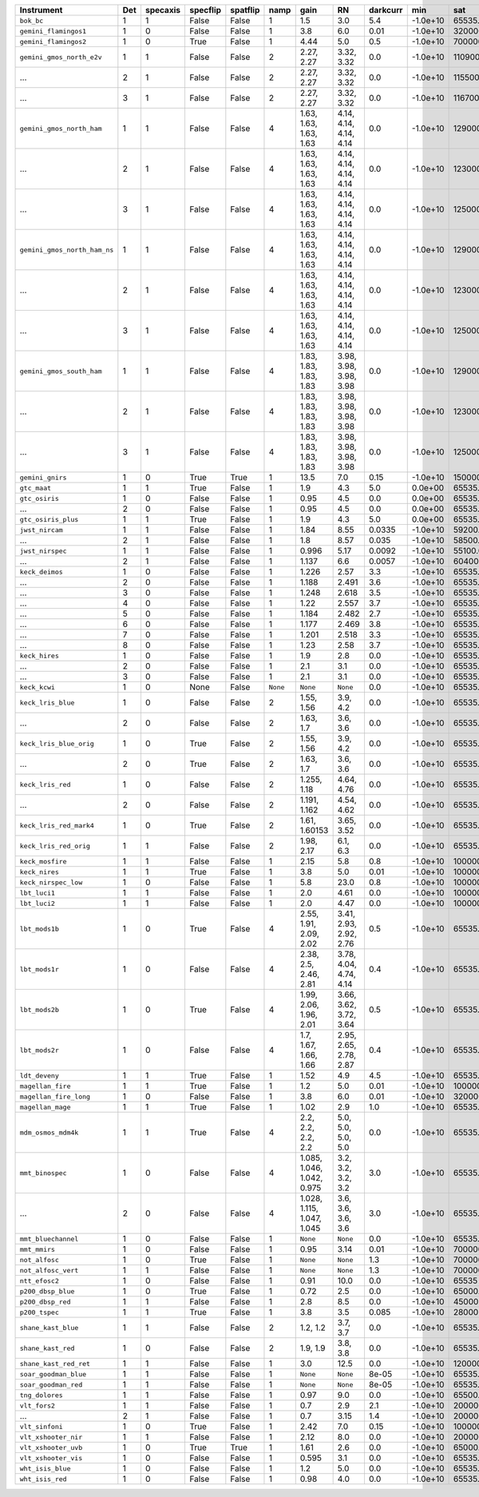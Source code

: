 ============================  ===  ========  ========  ========  ========  ==========================  ======================  ========  ========  ============  =========  ==========
Instrument                    Det  specaxis  specflip  spatflip  namp      gain                        RN                      darkcurr  min       sat           nonlinear  platescale
============================  ===  ========  ========  ========  ========  ==========================  ======================  ========  ========  ============  =========  ==========
``bok_bc``                    1    1         False     False     1         1.5                         3.0                     5.4       -1.0e+10  65535.0       1.0000     0.2000    
``gemini_flamingos1``         1    0         False     False     1         3.8                         6.0                     0.01      -1.0e+10  320000.0      0.8750     0.1500    
``gemini_flamingos2``         1    0         True      False     1         4.44                        5.0                     0.5       -1.0e+10  700000.0      1.0000     0.1787    
``gemini_gmos_north_e2v``     1    1         False     False     2         2.27, 2.27                  3.32, 3.32              0.0       -1.0e+10  110900.0      0.9500     0.0728    
...                           2    1         False     False     2         2.27, 2.27                  3.32, 3.32              0.0       -1.0e+10  115500.0      0.9500     0.0728    
...                           3    1         False     False     2         2.27, 2.27                  3.32, 3.32              0.0       -1.0e+10  116700.0      0.9500     0.0728    
``gemini_gmos_north_ham``     1    1         False     False     4         1.63, 1.63, 1.63, 1.63      4.14, 4.14, 4.14, 4.14  0.0       -1.0e+10  129000.0      0.9500     0.0807    
...                           2    1         False     False     4         1.63, 1.63, 1.63, 1.63      4.14, 4.14, 4.14, 4.14  0.0       -1.0e+10  123000.0      0.9500     0.0807    
...                           3    1         False     False     4         1.63, 1.63, 1.63, 1.63      4.14, 4.14, 4.14, 4.14  0.0       -1.0e+10  125000.0      0.9500     0.0807    
``gemini_gmos_north_ham_ns``  1    1         False     False     4         1.63, 1.63, 1.63, 1.63      4.14, 4.14, 4.14, 4.14  0.0       -1.0e+10  129000.0      0.9500     0.0807    
...                           2    1         False     False     4         1.63, 1.63, 1.63, 1.63      4.14, 4.14, 4.14, 4.14  0.0       -1.0e+10  123000.0      0.9500     0.0807    
...                           3    1         False     False     4         1.63, 1.63, 1.63, 1.63      4.14, 4.14, 4.14, 4.14  0.0       -1.0e+10  125000.0      0.9500     0.0807    
``gemini_gmos_south_ham``     1    1         False     False     4         1.83, 1.83, 1.83, 1.83      3.98, 3.98, 3.98, 3.98  0.0       -1.0e+10  129000.0      0.9500     0.0800    
...                           2    1         False     False     4         1.83, 1.83, 1.83, 1.83      3.98, 3.98, 3.98, 3.98  0.0       -1.0e+10  123000.0      0.9500     0.0800    
...                           3    1         False     False     4         1.83, 1.83, 1.83, 1.83      3.98, 3.98, 3.98, 3.98  0.0       -1.0e+10  125000.0      0.9500     0.0800    
``gemini_gnirs``              1    0         True      True      1         13.5                        7.0                     0.15      -1.0e+10  150000.0      0.7100     0.1500    
``gtc_maat``                  1    1         True      False     1         1.9                         4.3                     5.0       0.0e+00   65535.0       0.9500     0.1250    
``gtc_osiris``                1    0         False     False     1         0.95                        4.5                     0.0       0.0e+00   65535.0       0.9500     0.1270    
...                           2    0         False     False     1         0.95                        4.5                     0.0       0.0e+00   65535.0       0.9500     0.1270    
``gtc_osiris_plus``           1    1         True      False     1         1.9                         4.3                     5.0       0.0e+00   65535.0       0.9500     0.1250    
``jwst_nircam``               1    1         False     False     1         1.84                        8.55                    0.0335    -1.0e+10  59200.0       0.9500     0.0630    
...                           2    1         False     False     1         1.8                         8.57                    0.035     -1.0e+10  58500.0       0.9500     0.0630    
``jwst_nirspec``              1    1         False     False     1         0.996                       5.17                    0.0092    -1.0e+10  55100.0       0.9500     0.1000    
...                           2    1         False     False     1         1.137                       6.6                     0.0057    -1.0e+10  60400.0       0.9500     0.1000    
``keck_deimos``               1    0         False     False     1         1.226                       2.57                    3.3       -1.0e+10  65535.0       0.9500     0.1185    
...                           2    0         False     False     1         1.188                       2.491                   3.6       -1.0e+10  65535.0       0.9500     0.1185    
...                           3    0         False     False     1         1.248                       2.618                   3.5       -1.0e+10  65535.0       0.9500     0.1185    
...                           4    0         False     False     1         1.22                        2.557                   3.7       -1.0e+10  65535.0       0.9500     0.1185    
...                           5    0         False     False     1         1.184                       2.482                   2.7       -1.0e+10  65535.0       0.9500     0.1185    
...                           6    0         False     False     1         1.177                       2.469                   3.8       -1.0e+10  65535.0       0.9500     0.1185    
...                           7    0         False     False     1         1.201                       2.518                   3.3       -1.0e+10  65535.0       0.9500     0.1185    
...                           8    0         False     False     1         1.23                        2.58                    3.7       -1.0e+10  65535.0       0.9500     0.1185    
``keck_hires``                1    0         False     False     1         1.9                         2.8                     0.0       -1.0e+10  65535.0       0.7000     0.1350    
...                           2    0         False     False     1         2.1                         3.1                     0.0       -1.0e+10  65535.0       0.7000     0.1350    
...                           3    0         False     False     1         2.1                         3.1                     0.0       -1.0e+10  65535.0       0.7000     0.1350    
``keck_kcwi``                 1    0         None      False     ``None``  ``None``                    ``None``                0.0       -1.0e+10  65535.0       0.9500     0.1457    
``keck_lris_blue``            1    0         False     False     2         1.55, 1.56                  3.9, 4.2                0.0       -1.0e+10  65535.0       0.8600     0.1350    
...                           2    0         False     False     2         1.63, 1.7                   3.6, 3.6                0.0       -1.0e+10  65535.0       0.8600     0.1350    
``keck_lris_blue_orig``       1    0         True      False     2         1.55, 1.56                  3.9, 4.2                0.0       -1.0e+10  65535.0       0.8600     0.1350    
...                           2    0         True      False     2         1.63, 1.7                   3.6, 3.6                0.0       -1.0e+10  65535.0       0.8600     0.1350    
``keck_lris_red``             1    0         False     False     2         1.255, 1.18                 4.64, 4.76              0.0       -1.0e+10  65535.0       0.7600     0.1350    
...                           2    0         False     False     2         1.191, 1.162                4.54, 4.62              0.0       -1.0e+10  65535.0       0.7600     0.1350    
``keck_lris_red_mark4``       1    0         True      False     2         1.61, 1.60153               3.65, 3.52              0.0       -1.0e+10  65535.0       0.7600     0.1230    
``keck_lris_red_orig``        1    1         False     False     2         1.98, 2.17                  6.1, 6.3                0.0       -1.0e+10  65535.0       0.7600     0.2100    
``keck_mosfire``              1    1         False     False     1         2.15                        5.8                     0.8       -1.0e+10  1000000000.0  1.0000     0.1798    
``keck_nires``                1    1         True      False     1         3.8                         5.0                     0.01      -1.0e+10  1000000.0     0.7600     0.1500    
``keck_nirspec_low``          1    0         False     False     1         5.8                         23.0                    0.8       -1.0e+10  100000.0      1.0000     0.1930    
``lbt_luci1``                 1    1         False     False     1         2.0                         4.61                    0.0       -1.0e+10  100000000.0   0.8000     0.2500    
``lbt_luci2``                 1    1         False     False     1         2.0                         4.47                    0.0       -1.0e+10  100000000.0   0.8000     0.2500    
``lbt_mods1b``                1    0         True      False     4         2.55, 1.91, 2.09, 2.02      3.41, 2.93, 2.92, 2.76  0.5       -1.0e+10  65535.0       0.9900     0.1200    
``lbt_mods1r``                1    0         False     False     4         2.38, 2.5, 2.46, 2.81       3.78, 4.04, 4.74, 4.14  0.4       -1.0e+10  65535.0       0.9900     0.1230    
``lbt_mods2b``                1    0         True      False     4         1.99, 2.06, 1.96, 2.01      3.66, 3.62, 3.72, 3.64  0.5       -1.0e+10  65535.0       0.9900     0.1200    
``lbt_mods2r``                1    0         False     False     4         1.7, 1.67, 1.66, 1.66       2.95, 2.65, 2.78, 2.87  0.4       -1.0e+10  65535.0       0.9900     0.1230    
``ldt_deveny``                1    1         True      False     1         1.52                        4.9                     4.5       -1.0e+10  65535.0       0.9700     0.3400    
``magellan_fire``             1    1         True      False     1         1.2                         5.0                     0.01      -1.0e+10  100000.0      1.0000     0.1800    
``magellan_fire_long``        1    0         False     False     1         3.8                         6.0                     0.01      -1.0e+10  320000.0      0.8750     0.1500    
``magellan_mage``             1    1         True      False     1         1.02                        2.9                     1.0       -1.0e+10  65535.0       0.9900     0.3000    
``mdm_osmos_mdm4k``           1    1         True      False     4         2.2, 2.2, 2.2, 2.2          5.0, 5.0, 5.0, 5.0      0.0       -1.0e+10  65535.0       0.8600     0.2730    
``mmt_binospec``              1    0         False     False     4         1.085, 1.046, 1.042, 0.975  3.2, 3.2, 3.2, 3.2      3.0       -1.0e+10  65535.0       0.9500     0.2400    
...                           2    0         False     False     4         1.028, 1.115, 1.047, 1.045  3.6, 3.6, 3.6, 3.6      3.0       -1.0e+10  65535.0       0.9500     0.2400    
``mmt_bluechannel``           1    0         False     False     1         ``None``                    ``None``                0.0       -1.0e+10  65535.0       0.9500     0.3000    
``mmt_mmirs``                 1    0         False     False     1         0.95                        3.14                    0.01      -1.0e+10  700000.0      1.0000     0.2012    
``not_alfosc``                1    0         True      False     1         ``None``                    ``None``                1.3       -1.0e+10  700000.0      0.8600     0.2138    
``not_alfosc_vert``           1    1         False     False     1         ``None``                    ``None``                1.3       -1.0e+10  700000.0      0.8600     0.2138    
``ntt_efosc2``                1    0         False     False     1         0.91                        10.0                    0.0       -1.0e+10  65535         0.8000     0.1200    
``p200_dbsp_blue``            1    0         True      False     1         0.72                        2.5                     0.0       -1.0e+10  65000.0       0.9538     0.3890    
``p200_dbsp_red``             1    1         False     False     1         2.8                         8.5                     0.0       -1.0e+10  45000.0       0.8889     0.2930    
``p200_tspec``                1    1         True      False     1         3.8                         3.5                     0.085     -1.0e+10  28000         0.9000     0.3700    
``shane_kast_blue``           1    1         False     False     2         1.2, 1.2                    3.7, 3.7                0.0       -1.0e+10  65535.0       0.7600     0.4300    
``shane_kast_red``            1    0         False     False     2         1.9, 1.9                    3.8, 3.8                0.0       -1.0e+10  65535.0       0.7600     0.4300    
``shane_kast_red_ret``        1    1         False     False     1         3.0                         12.5                    0.0       -1.0e+10  120000.0      0.7600     0.7740    
``soar_goodman_blue``         1    1         False     False     1         ``None``                    ``None``                8e-05     -1.0e+10  65535.0       1.0000     0.1500    
``soar_goodman_red``          1    1         False     False     1         ``None``                    ``None``                8e-05     -1.0e+10  65535.0       1.0000     0.1500    
``tng_dolores``               1    1         False     False     1         0.97                        9.0                     0.0       -1.0e+10  65500.0       0.9900     0.2520    
``vlt_fors2``                 1    1         False     False     1         0.7                         2.9                     2.1       -1.0e+10  200000.0      0.8000     0.1260    
...                           2    1         False     False     1         0.7                         3.15                    1.4       -1.0e+10  200000.0      0.8000     0.1260    
``vlt_sinfoni``               1    0         True      False     1         2.42                        7.0                     0.15      -1.0e+10  1000000000.0  1.0000     0.0125    
``vlt_xshooter_nir``          1    1         False     False     1         2.12                        8.0                     0.0       -1.0e+10  200000.0      0.8600     0.1970    
``vlt_xshooter_uvb``          1    0         True      True      1         1.61                        2.6                     0.0       -1.0e+10  65000.0       0.8600     0.1610    
``vlt_xshooter_vis``          1    0         False     False     1         0.595                       3.1                     0.0       -1.0e+10  65535.0       0.8600     0.1600    
``wht_isis_blue``             1    0         False     False     1         1.2                         5.0                     0.0       -1.0e+10  65535.0       0.7600     0.2000    
``wht_isis_red``              1    0         False     False     1         0.98                        4.0                     0.0       -1.0e+10  65535.0       0.7600     0.2200    
============================  ===  ========  ========  ========  ========  ==========================  ======================  ========  ========  ============  =========  ==========
